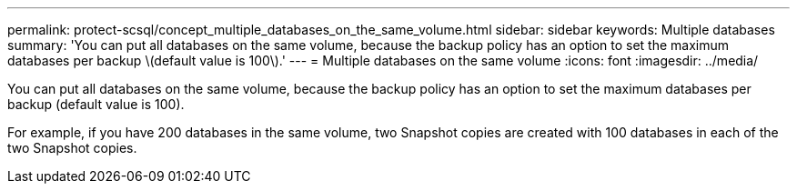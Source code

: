 ---
permalink: protect-scsql/concept_multiple_databases_on_the_same_volume.html
sidebar: sidebar
keywords: Multiple databases
summary: 'You can put all databases on the same volume, because the backup policy has an option to set the maximum databases per backup \(default value is 100\).'
---
= Multiple databases on the same volume
:icons: font
:imagesdir: ../media/

[.lead]
You can put all databases on the same volume, because the backup policy has an option to set the maximum databases per backup (default value is 100).

For example, if you have 200 databases in the same volume, two Snapshot copies are created with 100 databases in each of the two Snapshot copies.
